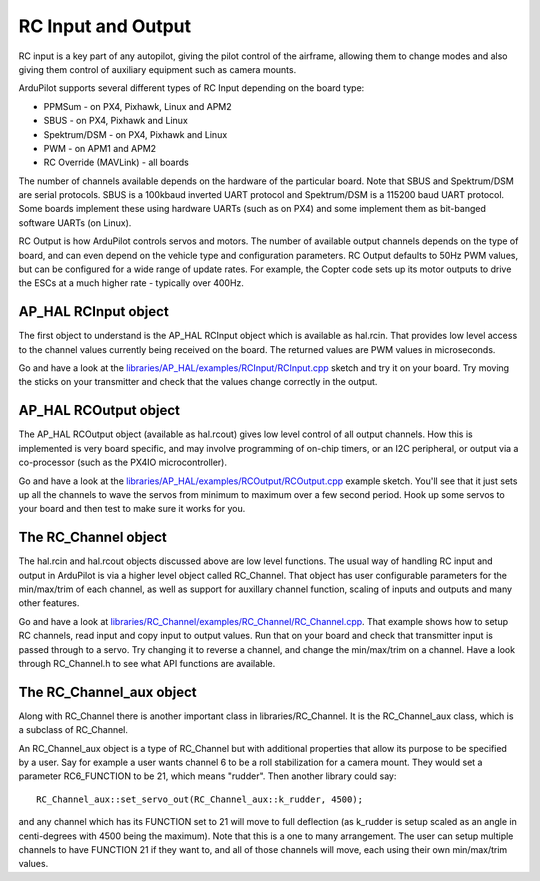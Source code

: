 .. _learning-ardupilot-rc-input-output:

===================
RC Input and Output
===================

RC input is a key part of any autopilot, giving the pilot control of the
airframe, allowing them to change modes and also giving them control of
auxiliary equipment such as camera mounts.

ArduPilot supports several different types of RC Input depending on the
board type:

-  PPMSum - on PX4, Pixhawk, Linux and APM2
-  SBUS - on PX4, Pixhawk and Linux
-  Spektrum/DSM - on PX4, Pixhawk and Linux
-  PWM - on APM1 and APM2
-  RC Override (MAVLink) - all boards

The number of channels available depends on the hardware of the
particular board. Note that SBUS and Spektrum/DSM are serial protocols.
SBUS is a 100kbaud inverted UART protocol and Spektrum/DSM is a 115200
baud UART protocol. Some boards implement these using hardware UARTs
(such as on PX4) and some implement them as bit-banged software UARTs
(on Linux).

RC Output is how ArduPilot controls servos and motors. The number of
available output channels depends on the type of board, and can even
depend on the vehicle type and configuration parameters. RC Output
defaults to 50Hz PWM values, but can be configured for a wide range of
update rates. For example, the Copter code sets up its motor outputs to
drive the ESCs at a much higher rate - typically over 400Hz.

AP_HAL RCInput object
----------------------

The first object to understand is the AP_HAL RCInput object which is
available as hal.rcin. That provides low level access to the channel
values currently being received on the board. The returned values are
PWM values in microseconds.

Go and have a look at the
`libraries/AP_HAL/examples/RCInput/RCInput.cpp <https://github.com/ArduPilot/ardupilot/blob/master/libraries/AP_HAL/examples/RCInput/RCInput.cpp>`__
sketch and try it on your board. Try moving the sticks on your
transmitter and check that the values change correctly in the output.

AP_HAL RCOutput object
-----------------------

The AP_HAL RCOutput object (available as hal.rcout) gives low level
control of all output channels. How this is implemented is very board
specific, and may involve programming of on-chip timers, or an I2C
peripheral, or output via a co-processor (such as the PX4IO
microcontroller).

Go and have a look at the
`libraries/AP_HAL/examples/RCOutput/RCOutput.cpp <https://github.com/ArduPilot/ardupilot/blob/master/libraries/AP_HAL/examples/RCOutput/RCOutput.cpp>`__
example sketch. You'll see that it just sets up all the channels to wave
the servos from minimum to maximum over a few second period. Hook up
some servos to your board and then test to make sure it works for you.

The RC_Channel object
----------------------

The hal.rcin and hal.rcout objects discussed above are low level
functions. The usual way of handling RC input and output in ArduPilot is
via a higher level object called RC_Channel. That object has user
configurable parameters for the min/max/trim of each channel, as well as
support for auxillary channel function, scaling of inputs and outputs
and many other features.

Go and have a look at
`libraries/RC_Channel/examples/RC_Channel/RC_Channel.cpp <https://github.com/ArduPilot/ardupilot/blob/master/libraries/RC_Channel/examples/RC_Channel/RC_Channel.cpp>`__.
That example shows how to setup RC channels, read input and copy input
to output values. Run that on your board and check that transmitter
input is passed through to a servo. Try changing it to reverse a
channel, and change the min/max/trim on a channel. Have a look through
RC_Channel.h to see what API functions are available.

The RC_Channel_aux object
---------------------------

Along with RC_Channel there is another important class in
libraries/RC_Channel. It is the RC_Channel_aux class, which is a
subclass of RC_Channel.

An RC_Channel_aux object is a type of RC_Channel but with additional
properties that allow its purpose to be specified by a user. Say for
example a user wants channel 6 to be a roll stabilization for a camera
mount. They would set a parameter RC6_FUNCTION to be 21, which means
"rudder". Then another library could say:

::

    RC_Channel_aux::set_servo_out(RC_Channel_aux::k_rudder, 4500);

and any channel which has its FUNCTION set to 21 will move to full
deflection (as k_rudder is setup scaled as an angle in centi-degrees
with 4500 being the maximum). Note that this is a one to many
arrangement. The user can setup multiple channels to have FUNCTION 21 if
they want to, and all of those channels will move, each using their own
min/max/trim values.
